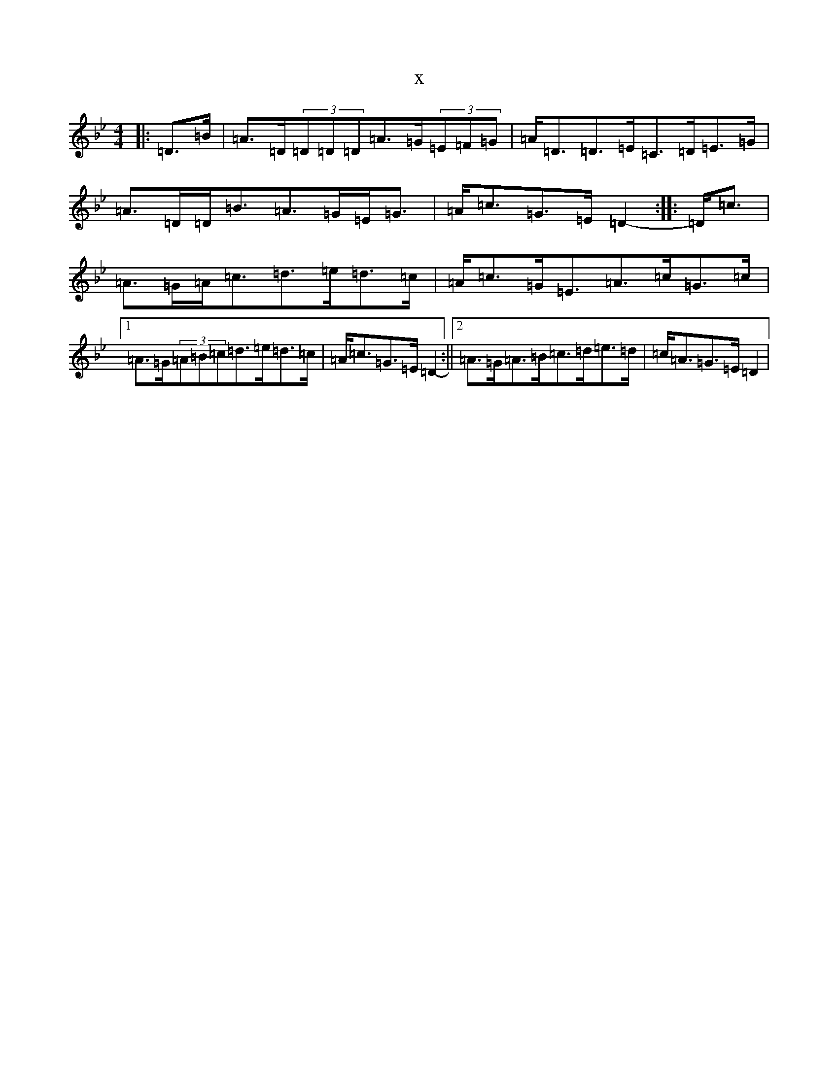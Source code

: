 X:13963
T:x
L:1/8
M:4/4
K: C Dorian
|:=D>=B|=A>=D(3=D=D=D=A>=G(3=E=F=G|=A<=D=D>=E=C>=D=E>=G|=A>=D=D<=B=A>=G=E<=G|=A<=c=G>=E=D2-:||:=D<=c|=A>=G=A<=c=d>=e=d>=c|=A<=c=G<=E=A>=c=G>=c|1=A>=G(3=A=B=c=d>=e=d>=c|=A<=c=G>=E=D2-:||2=A>=G=A>=B=c>=d=e>=d|=c<=A=G>=E=D2|